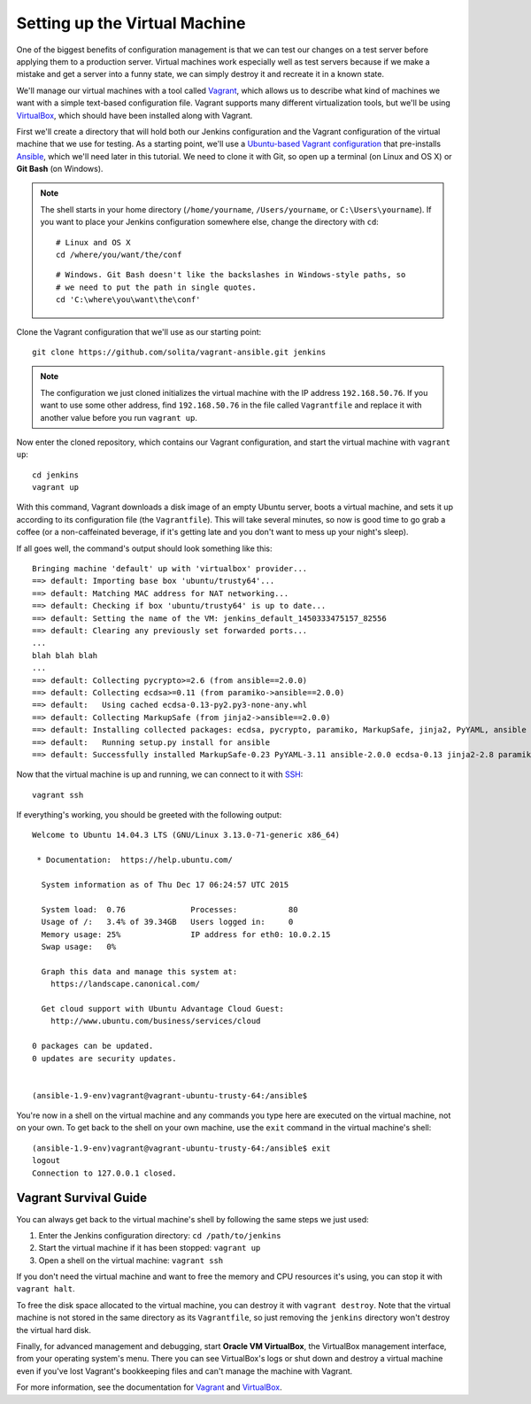 ==============================
Setting up the Virtual Machine
==============================

One of the biggest benefits of configuration management is that we can test our changes on a test server before applying them to a production server. Virtual machines work especially well as test servers because if we make a mistake and get a server into a funny state, we can simply destroy it and recreate it in a known state.

We'll manage our virtual machines with a tool called Vagrant_, which allows us to describe what kind of machines we want with a simple text-based configuration file. Vagrant supports many different virtualization tools, but we'll be using VirtualBox_, which should have been installed along with Vagrant.

.. highlight:: sh

First we'll create a directory that will hold both our Jenkins configuration and the Vagrant configuration of the virtual machine that we use for testing. As a starting point, we'll use a `Ubuntu-based Vagrant configuration`_ that pre-installs Ansible_, which we'll need later in this tutorial. We need to clone it with Git, so open up a terminal (on Linux and OS X) or **Git Bash** (on Windows).

.. note ::

    The shell starts in your home directory (``/home/yourname``, ``/Users/yourname``, or ``C:\Users\yourname``). If you want to place your Jenkins configuration somewhere else, change the directory with ``cd``::

        # Linux and OS X
        cd /where/you/want/the/conf

    ::

        # Windows. Git Bash doesn't like the backslashes in Windows-style paths, so
        # we need to put the path in single quotes.
        cd 'C:\where\you\want\the\conf'

Clone the Vagrant configuration that we'll use as our starting point::

    git clone https://github.com/solita/vagrant-ansible.git jenkins

.. note ::

    The configuration we just cloned initializes the virtual machine with the IP address ``192.168.50.76``. If you want to use some other address, find ``192.168.50.76`` in the file called ``Vagrantfile`` and replace it with another value before you run ``vagrant up``.

Now enter the cloned repository, which contains our Vagrant configuration, and start the virtual machine with ``vagrant up``::

    cd jenkins
    vagrant up

With this command, Vagrant downloads a disk image of an empty Ubuntu server, boots a virtual machine, and sets it up according to its configuration file (the ``Vagrantfile``). This will take several minutes, so now is good time to go grab a coffee (or a non-caffeinated beverage, if it's getting late and you don't want to mess up your night's sleep).

.. highlight:: text

If all goes well, the command's output should look something like this::

    Bringing machine 'default' up with 'virtualbox' provider...
    ==> default: Importing base box 'ubuntu/trusty64'...
    ==> default: Matching MAC address for NAT networking...
    ==> default: Checking if box 'ubuntu/trusty64' is up to date...
    ==> default: Setting the name of the VM: jenkins_default_1450333475157_82556
    ==> default: Clearing any previously set forwarded ports...
    ...
    blah blah blah
    ...
    ==> default: Collecting pycrypto>=2.6 (from ansible==2.0.0)
    ==> default: Collecting ecdsa>=0.11 (from paramiko->ansible==2.0.0)
    ==> default:   Using cached ecdsa-0.13-py2.py3-none-any.whl
    ==> default: Collecting MarkupSafe (from jinja2->ansible==2.0.0)
    ==> default: Installing collected packages: ecdsa, pycrypto, paramiko, MarkupSafe, jinja2, PyYAML, ansible
    ==> default:   Running setup.py install for ansible
    ==> default: Successfully installed MarkupSafe-0.23 PyYAML-3.11 ansible-2.0.0 ecdsa-0.13 jinja2-2.8 paramiko-1.16.0 pycrypto-2.6.1

.. highlight:: sh

Now that the virtual machine is up and running, we can connect to it with SSH_::

    vagrant ssh

.. highlight:: text

If everything's working, you should be greeted with the following output::

    Welcome to Ubuntu 14.04.3 LTS (GNU/Linux 3.13.0-71-generic x86_64)

     * Documentation:  https://help.ubuntu.com/

      System information as of Thu Dec 17 06:24:57 UTC 2015

      System load:  0.76              Processes:           80
      Usage of /:   3.4% of 39.34GB   Users logged in:     0
      Memory usage: 25%               IP address for eth0: 10.0.2.15
      Swap usage:   0%

      Graph this data and manage this system at:
        https://landscape.canonical.com/

      Get cloud support with Ubuntu Advantage Cloud Guest:
        http://www.ubuntu.com/business/services/cloud

    0 packages can be updated.
    0 updates are security updates.


    (ansible-1.9-env)vagrant@vagrant-ubuntu-trusty-64:/ansible$

.. highlight:: sh

You're now in a shell on the virtual machine and any commands you type here are executed on the virtual machine, not on your own. To get back to the shell on your own machine, use the ``exit`` command in the virtual machine's shell::

    (ansible-1.9-env)vagrant@vagrant-ubuntu-trusty-64:/ansible$ exit
    logout
    Connection to 127.0.0.1 closed.

.. _vagrant-survival-guide:

Vagrant Survival Guide
======================

You can always get back to the virtual machine's shell by following the same steps we just used:

1. Enter the Jenkins configuration directory: ``cd /path/to/jenkins``
2. Start the virtual machine if it has been stopped: ``vagrant up``
3. Open a shell on the virtual machine: ``vagrant ssh``

If you don't need the virtual machine and want to free the memory and CPU resources it's using, you can stop it with ``vagrant halt``.

To free the disk space allocated to the virtual machine, you can destroy it with ``vagrant destroy``. Note that the virtual machine is not stored in the same directory as its ``Vagrantfile``, so just removing the ``jenkins`` directory won't destroy the virtual hard disk.

Finally, for advanced management and debugging, start **Oracle VM VirtualBox**, the VirtualBox management interface, from your operating system's menu. There you can see VirtualBox's logs or shut down and destroy a virtual machine even if you've lost Vagrant's bookkeeping files and can't manage the machine with Vagrant.

For more information, see the documentation for `Vagrant <https://docs.vagrantup.com/v2/>`__ and `VirtualBox <https://www.virtualbox.org/wiki/Documentation>`__.

.. _Ansible: http://www.ansible.com/
.. _SSH: https://en.wikipedia.org/wiki/Secure_Shell
.. _Ubuntu-based Vagrant configuration: https://github.com/solita/vagrant-ansible
.. _Vagrant: http://vagrantup.com/
.. _VirtualBox: https://www.virtualbox.org/
